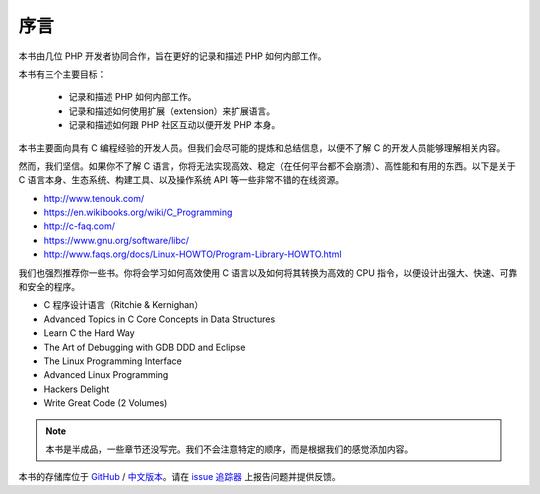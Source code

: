 序言
============

本书由几位 PHP 开发者协同合作，旨在更好的记录和描述 PHP 如何内部工作。

本书有三个主要目标：

 * 记录和描述 PHP 如何内部工作。
 * 记录和描述如何使用扩展（extension）来扩展语言。
 * 记录和描述如何跟 PHP 社区互动以便开发 PHP 本身。

本书主要面向具有 C 编程经验的开发人员。但我们会尽可能的提炼和总结信息，以便不了解 C 的开发人员能够理解相关内容。

然而，我们坚信。如果你不了解 C 语言，你将无法实现高效、稳定（在任何平台都不会崩溃）、高性能和有用的东西。以下是关于 C
语言本身、生态系统、构建工具、以及操作系统 API 等一些非常不错的在线资源。

* http://www.tenouk.com/
* https://en.wikibooks.org/wiki/C_Programming
* http://c-faq.com/
* https://www.gnu.org/software/libc/
* http://www.faqs.org/docs/Linux-HOWTO/Program-Library-HOWTO.html

我们也强烈推荐你一些书。你将会学习如何高效使用 C 语言以及如何将其转换为高效的 CPU 指令，以便设计出强大、快速、可靠和安全的程序。

* C 程序设计语言（Ritchie & Kernighan）
* Advanced Topics in C Core Concepts in Data Structures
* Learn C the Hard Way
* The Art of Debugging with GDB DDD and Eclipse
* The Linux Programming Interface
* Advanced Linux Programming
* Hackers Delight
* Write Great Code (2 Volumes)

.. note:: 本书是半成品，一些章节还没写完。我们不会注意特定的顺序，而是根据我们的感觉添加内容。

本书的存储库位于 GitHub_ / `中文版本 <https://github.com/mowangjuanzi/PHP-Internals-Book-zh-hans>`_。请在 `issue 追踪器`_ 上报告问题并提供反馈。

.. _GitHub: https://github.com/phpinternalsbook/PHP-Internals-Book
.. _issue 追踪器: https://github.com/phpinternalsbook/PHP-Internals-Book/issues
